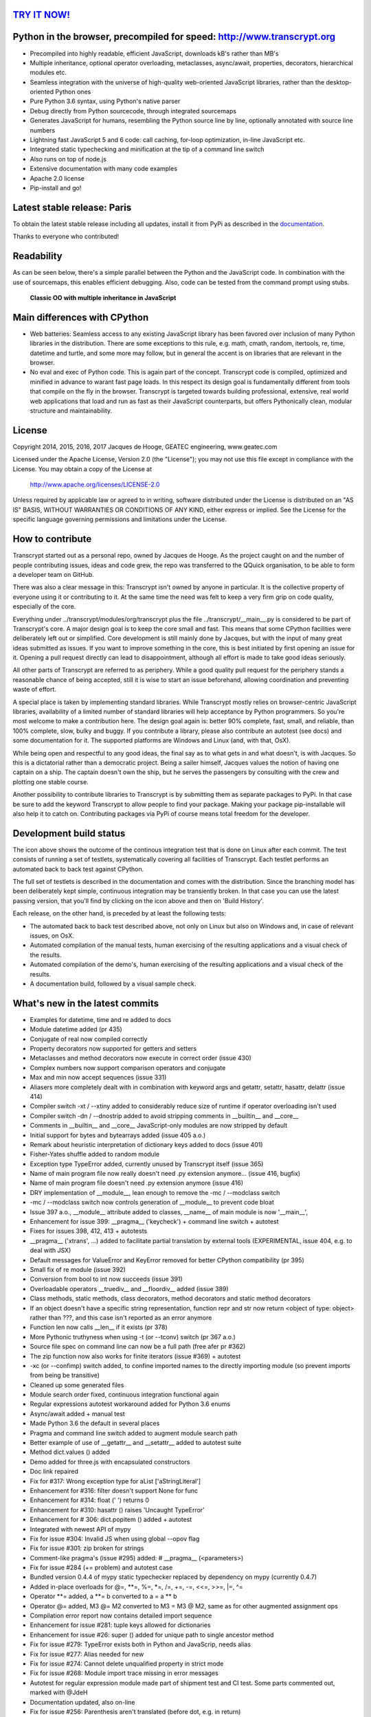 `TRY IT NOW! <http://www.transcrypt.org/#hello>`_
=================================================

.. figure:: http://www.transcrypt.org/illustrations/ruler_banner2.png
    :alt: Logo
    :target: http://www.transcrypt.org
        
Python in the browser, precompiled for speed: http://www.transcrypt.org
=======================================================================

- Precompiled into highly readable, efficient JavaScript, downloads kB's rather than MB's
- Multiple inheritance, optional operator overloading, metaclasses, async/await, properties, decorators, hierarchical modules etc.
- Seamless integration with the universe of high-quality web-oriented JavaScript libraries, rather than the desktop-oriented Python ones
- Pure Python 3.6 syntax, using Python's native parser
- Debug directly from Python sourcecode, through integrated sourcemaps
- Generates JavaScript for humans, resembling the Python source line by line, optionally annotated with source line numbers
- Lightning fast JavaScript 5 and 6 code: call caching, for-loop optimization, in-line JavaScript etc.
- Integrated static typechecking and minification at the tip of a command line switch
- Also runs on top of node.js
- Extensive documentation with many code examples
- Apache 2.0 license
- Pip-install and go!

Latest stable release: Paris
============================

To obtain the latest stable release including all updates, install it from PyPi as described in the `documentation <http://www.transcrypt.org/docs/html/index.html>`_.

Thanks to everyone who contributed!

Readability
===========

As can be seen below, there's a simple parallel between the Python and the JavaScript code.
In combination with the use of sourcemaps, this enables efficient debugging.
Also, code can be tested from the command prompt using stubs.

.. figure:: http://www.transcrypt.org/illustrations/class_compare.png
    :alt: Screenshot of Python versus JavaScript code
    
    **Classic OO with multiple inheritance in JavaScript**

Main differences with CPython
=============================

- Web batteries: Seamless access to any existing JavaScript library has been favored over inclusion of many Python libraries in the distribution. There are some exceptions to this rule, e.g. math, cmath, random, itertools, re, time, datetime and turtle, and some more may follow, but in general the accent is on libraries that are relevant in the browser.
- No eval and exec of Python code. This is again part of the concept. Transcrypt code is compiled, optimized and minified in advance to warant fast page loads. In this respect its design goal is fundamentally different from tools that compile on the fly in the browser. Transcrypt is targeted towards building professional, extensive, real world web applications that load and run as fast as their JavaScript counterparts, but offers Pythonically clean, modular structure and maintainability.

License
=======

Copyright 2014, 2015, 2016, 2017 Jacques de Hooge, GEATEC engineering, www.geatec.com

Licensed under the Apache License, Version 2.0 (the "License");
you may not use this file except in compliance with the License.
You may obtain a copy of the License at

    http://www.apache.org/licenses/LICENSE-2.0

Unless required by applicable law or agreed to in writing, software
distributed under the License is distributed on an "AS IS" BASIS,
WITHOUT WARRANTIES OR CONDITIONS OF ANY KIND, either express or implied.
See the License for the specific language governing permissions and
limitations under the License.

How to contribute
=================

Transcrypt started out as a personal repo, owned by Jacques de Hooge.
As the project caught on and the number of people contributing issues, ideas and code grew,
the repo was transferred to the QQuick organisation, to be able to form a developer team on GitHub.

There was also a clear message in this: Transcrypt isn't owned by anyone in particular.
It is the collective property of everyone using it or contributing to it.
At the same time the need was felt to keep a very firm grip on code quality, especially of the core.

Everything under ../transcrypt/modules/org/transcrypt plus the file ../transcrypt/\_\_main\_\_.py is considered to be part of Transcrypt's core.
A major design goal is to keep the core small and fast. This means that some CPython facilities were deliberately left out or simplified.
Core development is still mainly done by Jacques, but with the input of many great ideas submitted as issues.
If you want to improve something in the core, this is best initiated by first opening an issue for it.
Opening a pull request directly can lead to disappointment, although all effort is made to take good ideas seriously.

All other parts of Transcrypt are referred to as periphery.
While a good quality pull request for the periphery stands a reasonable chance of being accepted,
still it is wise to start an issue beforehand, allowing coordination and preventing waste of effort.

A special place is taken by implementing standard libraries. While Transcrypt mostly relies on browser-centric JavaScript libraries,
availability of a limited number of standard libraries will help acceptance by Python programmers. So you're most welcome to make a contribution here.
The design goal again is: better 90% complete, fast, small, and reliable, than 100% complete, slow, bulky and buggy.
If you contribute a library, please also contribute an autotest (see docs) and some documentation for it.
The supported platforms are Windows and Linux (and, with that, OsX).

While being open and respectful to any good ideas, the final say as to what gets in and what doesn't, is with Jacques.
So this is a dictatorial rather than a democratic project.
Being a sailer himself, Jacques values the notion of having one captain on a ship.
The captain doesn't own the ship, but he serves the passengers by consulting with the crew and plotting one stable course.

Another possibility to contribute libraries to Transcrypt is by submitting them as separate packages to PyPi.
In that case be sure to add the keyword Transcrypt to allow people to find your package.
Making your package pip-installable will also help it to catch on.
Contributing packages via PyPi of course means total freedom for the developer.

Development build status
========================

.. image:: https://travis-ci.org/QQuick/Transcrypt.svg?branch=master
    :target: https://travis-ci.org/QQuick/Transcrypt

The icon above shows the outcome of the continous integration test that is done on Linux after each commit.
The test consists of running a set of testlets, systematically covering all facilities of Transcrypt. Each testlet performs an automated back to back test against CPython.

The full set of testlets is described in the documentation and comes with the distribution.
Since the branching model has been deliberately kept simple, continuous integration may be transiently broken.
In that case you can use the latest passing version, that you'll find by clicking on the icon above and then on 'Build History'.

Each release, on the other hand, is preceded by at least the following tests:

- The automated back to back test described above, not only on Linux but also on Windows and, in case of relevant issues, on OsX.
- Automated compilation of the manual tests, human exercising of the resulting applications and a visual check of the results.
- Automated compilation of the demo's, human exercising of the resulting applications and a visual check of the results.
- A documentation build, followed by a visual sample check.

What's new in the latest commits
================================

- Examples for datetime, time and re added to docs
- Module datetime added (pr 435)
- Conjugate of real now compiled correctly
- Property decorators now supported for getters and setters
- Metaclasses and method decorators now execute in correct order (issue 430)
- Complex numbers now support comparison operators and conjugate
- Max and min now accept sequences (issue 331)
- Aliasers more completely dealt with in combination with keyword args and getattr, setattr, hasattr, delattr (issue 414)
- Compiler switch -xt / --xtiny added to considerably reduce size of runtime if operator overloading isn't used
- Compiler switch -dn / --dnostrip added to avoid stripping comments in __builtin__ and __core__
- Comments in __builtin__ and __core__ JavaScript-only modules are now stripped by default
- Initial support for bytes and bytearrays added (issue 405 a.o.)
- Remark about heuristic interpretation of dictionary keys added to docs (issue 401)
- Fisher-Yates shuffle added to random module
- Exception type TypeError added, currently unused by Transcrypt itself (issue 365)
- Name of main program file now really doesn't need .py extension anymore... (issue 416, bugfix)
- Name of main program file doesn't need .py extension anymore (issue 416)
- DRY implementation of __module__, lean enough to remove the -mc / --modclass switch
- -mc / --modclass switch now controls generation of __module__ to prevent code bloat
- Issue 397 a.o., __module__ attribute added to classes, __name__ of main module is now '__main__',
- Enhancement for issue 399: __pragma__ ('keycheck') + command line switch + autotest
- Fixes for issues 398, 412, 413 + autotests
- __pragma__ ('xtrans', ...) added to facilitate partial translation by external tools (EXPERIMENTAL, issue 404, e.g. to deal with JSX)
- Default messages for ValueError and KeyError removed for better CPython compatibility (pr 395)
- Small fix of re module (issue 392)
- Conversion from bool to int now succeeds (issue 391)
- Overloadable operators __truediv__ and __floordiv__ added (issue 389)
- Class methods, static methods, class decorators, method decorators and static method decorators
- If an object doesn't have a specific string representation, function repr and str now return <object of type: object> rather than ???, and this case isn't reported as an error anymore
- Function len now calls __len__ if it exists (pr 378)
- More Pythonic truthyness when using -t (or --tconv) switch (pr 367 a.o.)
- Source file spec on command line can now be a full path (free afer pr #362)
- The zip function now also works for finite iterators (issue #369) + autotest
- -xc (or --confimp) switch added, to confine imported names to the directly importing module (so prevent imports from being be transitive)
- Cleaned up some generated files
- Module search order fixed, continuous integration functional again
- Regular expressions autotest workaround added for Python 3.6 enums
- Async/await added + manual test
- Made Python 3.6 the default in several places
- Pragma and command line switch added to augment module search path
- Better example of use of __getattr__ and __setattr__ added to autotest suite
- Method dict.values () added
- Demo added for three.js with encapsulated constructors
- Doc link repaired
- Fix for #317: Wrong exception type for aList ['aStringLiteral']
- Enhancement for #316: filter doesn't support None for func
- Enhancement for #314: float (' ') returns 0
- Enhancement for #310: hasattr () raises 'Uncaught TypeError'
- Enhancement for # 306: dict.popitem () added + autotest
- Integrated with newest API of mypy
- Fix for issue #304: Invalid JS when using global --opov flag
- Fix for issue #301: zip broken for strings
- Comment-like pragma's (issue #295) added: # \_\_pragma\_\_ (<parameters>)
- Fix for issue #284 (+= problem) and autotest case
- Bundled version 0.4.4 of mypy static typechecker replaced by dependency on mypy (currently 0.4.7)
- Added in-place overloads for @=, \*\*=, %=, \*=, /=, +=, -=, <<=, >>=, \|=, ^=
- Operator \*\*= added, a \*\*= b converted to a = a \*\* b
- Operator @= added, M3 @= M2 converted to M3 = M3 @ M2, same as for other augmented assignment ops
- Compilation error report now contains detailed import sequence
- Enhancement for issue #281: tuple keys allowed for dictionaries
- Enhancement for issue #26: super () added for unique path to single ancestor method
- Fix for issue #279: TypeError exists both in Python and JavaScrip, needs alias
- Fix for issue #277: Alias needed for new
- Fix for issue #274: Cannot delete unqualified property in strict mode
- Fix for issue #268: Module import trace missing in error messages
- Autotest for regular expression module made part of shipment test and CI test. Some parts commented out, marked with @JdeH
- Documentation updated, also on-line
- Fix for issue #256: Parenthesis aren't translated (before dot, e.g. in return)
- Option -b (or --blind) added to shipment test. Running it with -c (or --clean) -b (or --blind) will not show anything, just clean repo by removing all generated files. Meant for usage before a commit.
- [Release Paris (PyPi v3.6.4, GitHub #14): Support for Python 3.6, div. fixes and enhancements]
- Function globals () is now available to dynamically get and set module attribs, issue #251
- Demo for cyclejs was added, also to the shipment test
- Enhancement for issue #247: One web page can now hold multiple Transcrypt apps
- Regular expression module finished! (issue #98)
- Fixes for issues #254 and #252, both having to do with sourcemap being one line off in else clause
- Emulation of sync console I/O for educational purposes, text only
- Autotest output now in tabular form for easy comparison, incl. source line nrs
- Fix for issue #178: List Comprehensions / Operator Precedence Bug
- Div. enhancements and fixes for CI tests
- Enhancement for issue #139: 'yield from' now supported.
- Enhancement for issue #89 and #149: __getattr__ and __setattr__ are now supported, requiring the -e 6 switch. Testlet 'proxies' added.
- New aliases added to prevent name clashes. The orignal name can always be reached by prepending \js_. So e.g. if you need 'clear' in JS, use 'js_clear' in Python. A complete list of aliases is in the docs. Any alias can be undefined to maintain backward compatibility, e.g __pragma__ ('noalias', 'clear').
- Enhancement for issue #169: Add support for float('inf') and float('-inf')

Known bugs in latest commits
============================

None

Other packages you might like
=============================

- Htmltree - effective, minimalistic HTML generator running both on the server using CPython and Bottle and on the client using Transcrypt: https://github.com/Michael-F-Ellis/NearlyPurePythonWebAppDemo (demo) and https://github.com/Michael-F-Ellis/htmltree (package).
- Numscrypt - port of a microscopic part of NumPy to Transcrypt, using JavaScript typed arrays: https://github.com/QQuick/Numscrypt
- SimPyLC - PLC simulator with Arduino code generation: https://github.com/QQuick/SimPyLC
